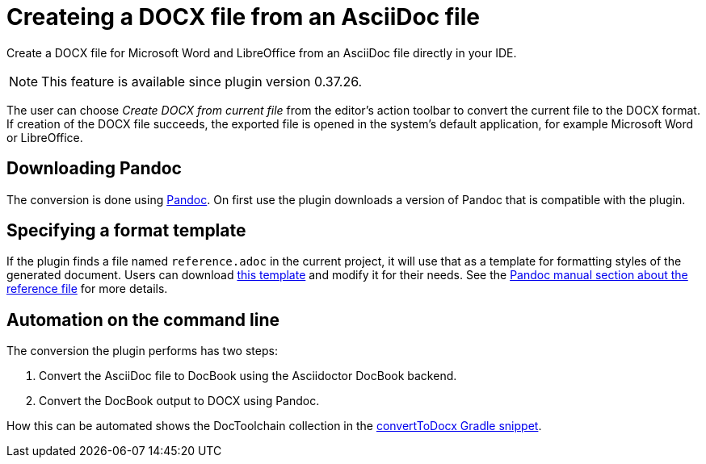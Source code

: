 = Createing a DOCX file from an AsciiDoc file
:description: Create a DOCX file for Microsoft Word and LibreOffice from an AsciiDoc file directly in your IDE.
:navtitle: Creating DOCX

{description}

[NOTE]
====
This feature is available since plugin version 0.37.26.
====

The user can choose _Create DOCX from current file_ from the editor's action toolbar to convert the current file to the DOCX format.
If creation of the DOCX file succeeds, the exported file is opened in the system's default application, for example Microsoft Word or LibreOffice.

== Downloading Pandoc

The conversion is done using https://pandoc.org/[Pandoc].
On first use the plugin downloads a version of Pandoc that is compatible with the plugin.

== Specifying a format template

If the plugin finds a file named `reference.adoc` in the current project, it will use that as a template for formatting styles of the generated document.
Users can download xref:attachment$reference.docx[this template] and modify it for their needs.
See the https://pandoc.org/MANUAL.html#option--reference-doc[Pandoc manual section about the reference file] for more details.

== Automation on the command line

The conversion the plugin performs has two steps:

. Convert the AsciiDoc file to DocBook using the Asciidoctor DocBook backend.
. Convert the DocBook output to DOCX using Pandoc.

How this can be automated shows the DocToolchain collection in the https://doctoolchain.org/docToolchain/v2.0.x/015_tasks/03_task_convertToDocx.html[convertToDocx Gradle snippet].
